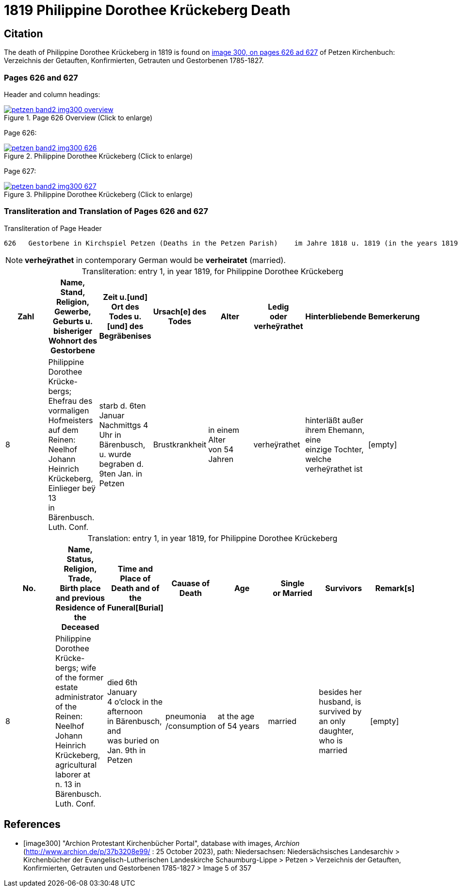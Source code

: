 = 1819 Philippine Dorothee Krückeberg Death
:page-role: doc-width

== Citation

The death of  Philippine Dorothee Krückeberg in 1819 is found on <<image300, image 300, on pages 626 ad 627>> of Petzen Kirchenbuch: Verzeichnis der Getauften, Konfirmierten, Getrauten und Gestorbenen 1785-1827.

=== Pages 626 and 627

Header and column headings:

image::petzen-band2-img300-overview.jpg[title="Page 626 Overview (Click to enlarge)",link=self]

Page 626:

image::petzen-band2-img300-626.jpg[title="Philippine Dorothee Krückeberg (Click to enlarge)",link=self]

Page 627:

image::petzen-band2-img300-627.jpg[title="Philippine Dorothee Krückeberg (Click to enlarge)",link=self]

=== Transliteration and Translation of Pages 626 and 627

.Transliteration of Page Header
....
626   Gestorbene in Kirchspiel Petzen (Deaths in the Petzen Parish)    im Jahre 1818 u. 1819 (in the years 1819 and 1819)          626
....
//....
//626   Gestorbene in Kirchspiel Petzen (Deaths in the Petzen Parish)    im Jahre 1818 u. 1819 (in the years 1819 and 1819)          626
//....

[NOTE]
====
**verheÿrathet** in contemporary German would be **verheiratet** (married).
====

[caption="Transliteration: "]
.entry 1, in year 1819, for Philippine Dorothee Krückeberg
[%header,%autowidth,frame="none"]
|===
|Zahl |Name, Stand, Religion, Gewerbe, +
Geburts u. bisheriger Wohnort des +
Gestorbene |Zeit u.[und] Ort des +
Todes u.[und] des +
Begräbenises |Ursach[e] des Todes |Alter |Ledig +
oder verheÿrathet |Hinterbliebende |Bemerkerung

|8
|Philippine Dorothee Krücke- +
bergs; Ehefrau des vormaligen +
Hofmeisters auf dem Reinen: +
Neelhof Johann Heinrich +
Krückeberg, Einlieger beÿ 13 +
in Bärenbusch. Luth. Conf.
|starb d. 6ten Januar +
Nachmittgs 4 Uhr in +
Bärenbusch, u. wurde +
begraben d. 9ten Jan. in +
Petzen
|Brustkrankheit
|in einem Alter +
von 54 Jahren
|verheÿrathet
|hinterläßt außer +
ihrem Ehemann, eine +
einzige Tochter, welche +
verheÿrathet ist 
|[empty]
|===

[caption="Translation: "]
.entry 1, in year 1819, for Philippine Dorothee Krückeberg
[%header,%autowidth,frame="none"]
|===
|No. |Name, Status, Religion, Trade, +
Birth place and previous Residence of the +
Deceased |Time and Place of +
Death and of the +
Funeral[Burial] |Cauase of Death |Age |Single +
or Married s|Survivors |Remark[s]

|8
|Philippine Dorothee Krücke- +
bergs; wife of the former +
estate administrator of the Reinen: +
Neelhof Johann Heinrich +
Krückeberg, agricultural laborer at +
n. 13 in Bärenbusch. Luth. Conf. 
|died  6th January +
4 o'clock in the afternoon +
in Bärenbusch, and +
was buried on Jan. 9th in +
Petzen
|pneumonia
/consumption
|at the age +
 of 54 years
|married 
|besides her husband, is +
survived by an only daughter,
who is married
|[empty]
|===



[bibliography]
== References

* [[[image300]]] "Archion Protestant Kirchenbücher Portal", database with images, _Archion_ (http://www.archion.de/p/37b3208e99/ : 25 October 2023), path:
Niedersachsen: Niedersächsisches Landesarchiv > Kirchenbücher der Evangelisch-Lutherischen Landeskirche Schaumburg-Lippe > Petzen > Verzeichnis der Getauften, Konfirmierten, Getrauten und Gestorbenen 1785-1827 > Image 5 of 357

